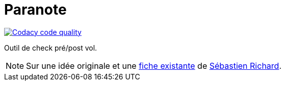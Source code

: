 = Paranote
:icons: font
:seb: mailto:s.richard@ffvl.fr[Sébastien Richard]


//---------------------------------------- Badges --------------------------------------
image:https://app.codacy.com/project/badge/Grade/31829078ea6246e1af7a8cce734fa2a6["Codacy code quality", link="https://app.codacy.com/gh/jmbruel/paranote/dashboard?utm_source=gh&utm_medium=referral&utm_content=&utm_campaign=Badge_grade"]
//---------------------------------------- Badges --------------------------------------


Outil de check pré/post vol.

NOTE: Sur une idée originale et une link:files/carnetA4.pdf[fiche existante] de {seb}.
